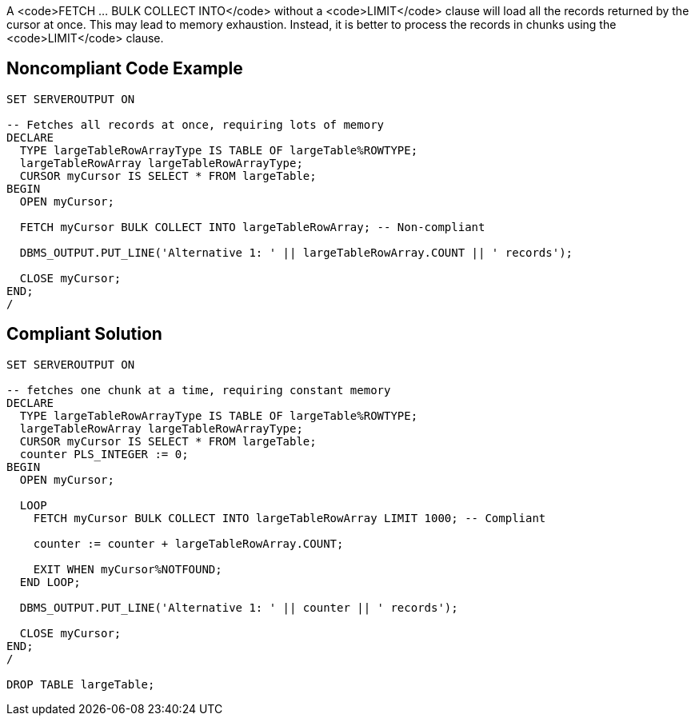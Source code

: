 A <code>FETCH ... BULK COLLECT INTO</code> without a <code>LIMIT</code> clause will load all the records returned by the cursor at once. This may lead to memory exhaustion. Instead, it is better to process the records in chunks using the <code>LIMIT</code> clause.


== Noncompliant Code Example

----
SET SERVEROUTPUT ON

-- Fetches all records at once, requiring lots of memory
DECLARE
  TYPE largeTableRowArrayType IS TABLE OF largeTable%ROWTYPE;
  largeTableRowArray largeTableRowArrayType;
  CURSOR myCursor IS SELECT * FROM largeTable;
BEGIN
  OPEN myCursor;

  FETCH myCursor BULK COLLECT INTO largeTableRowArray; -- Non-compliant

  DBMS_OUTPUT.PUT_LINE('Alternative 1: ' || largeTableRowArray.COUNT || ' records');

  CLOSE myCursor;
END;
/
----


== Compliant Solution

----
SET SERVEROUTPUT ON

-- fetches one chunk at a time, requiring constant memory
DECLARE
  TYPE largeTableRowArrayType IS TABLE OF largeTable%ROWTYPE;
  largeTableRowArray largeTableRowArrayType;
  CURSOR myCursor IS SELECT * FROM largeTable;
  counter PLS_INTEGER := 0;
BEGIN
  OPEN myCursor;

  LOOP
    FETCH myCursor BULK COLLECT INTO largeTableRowArray LIMIT 1000; -- Compliant

    counter := counter + largeTableRowArray.COUNT;

    EXIT WHEN myCursor%NOTFOUND;
  END LOOP;

  DBMS_OUTPUT.PUT_LINE('Alternative 1: ' || counter || ' records');

  CLOSE myCursor;
END;
/

DROP TABLE largeTable;
----

